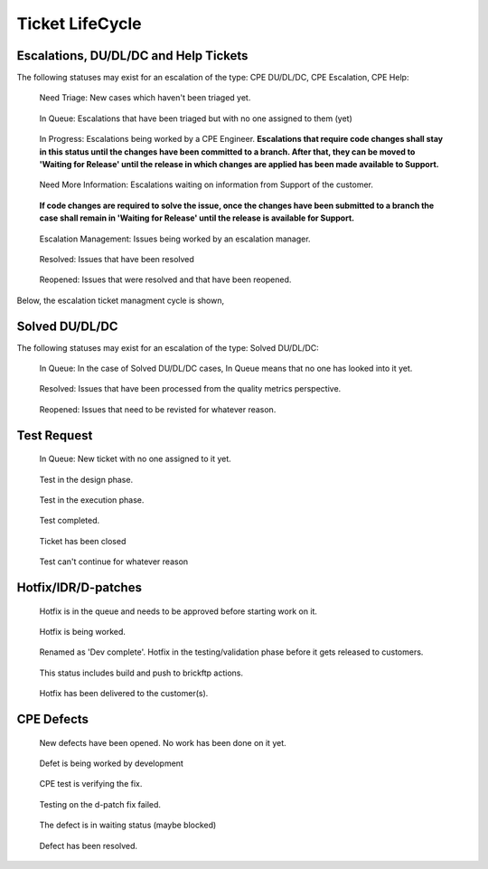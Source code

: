 
Ticket LifeCycle 
=======================



Escalations, DU/DL/DC and Help Tickets 
^^^^^^^^^^^^^^^^^^^^^^^^^^^^^^^^^^^^^^

The following statuses may exist for an escalation of the type: CPE DU/DL/DC, CPE Escalation, CPE Help: 

.. figure:: needTriage.png 
   :alt: Need Triage 

   Need Triage: New cases which haven't been triaged yet. 

.. figure:: inQueue.png 
   :alt: In Queue 

   In Queue: Escalations that have been triaged but with no one assigned to them (yet) 

.. figure:: fixInProgress.png 
   :alt: Fix in Progress 

   In Progress: Escalations being worked by a CPE Engineer. **Escalations that require code changes shall stay in this status until the changes have been committed to a branch. After that, they can be moved to 'Waiting for Release' until the release in which changes are applied has been made available to Support.**

.. figure:: needMoreInfo.png 
   :alt: Need More Info 

   Need More Information: Escalations waiting on information from Support of the customer. 

.. figure:: waitingRelease.png 
   :alt: Waiting For Release 

   **If code changes are required to solve the issue, once the changes have been submitted to a branch the case shall remain in 'Waiting for Release' until the release is available for Support.** 

.. figure:: escalationManagement.png 
   :alt: Escalation Management 

   Escalation Management: Issues being worked by an escalation manager. 

.. figure:: resolved.png 
   :alt: Resolved 

   Resolved: Issues that have been resolved 


.. figure:: reopen.png 
   :alt: Reopen 

   Reopened: Issues that were resolved and that have been reopened. 


Below, the escalation ticket managment cycle is shown, 

.. image:: flowChart.png 





Solved DU/DL/DC
^^^^^^^^^^^^^^^

The following statuses may exist for an escalation of the type: Solved DU/DL/DC: 


.. figure:: inQueue.png
   :alt: In Queue 

   In Queue: In the case of Solved DU/DL/DC cases, In Queue means that no one has looked into it yet. 


.. figure:: resolved.png 
   :alt: Resolved 

   Resolved: Issues that have been processed from the quality metrics perspective. 


.. figure:: reopen.png 
   :alt: Reopened 

   Reopened: Issues that need to be revisted for whatever reason. 







Test Request 
^^^^^^^^^^^^

.. figure:: inQueue.png 
   :alt: In Queue 

   In Queue: New ticket with no one assigned to it yet. 


.. figure:: testDesign.png
   :alt: Test Design 

   Test in the design phase. 


.. figure:: execution.png 
   :alt: Test Execution 

   Test in the execution phase. 

.. figure:: completing.png
   :alt: Test Completed 

   Test completed. 

.. figure:: resolved.png 
   :alt: Resolved 

   Ticket has been closed 


.. figure:: waiting.png 
   :alt: Waiting 

   Test can't continue for whatever reason 



Hotfix/IDR/D-patches
^^^^^^^^^^^^^^^^^^^^

.. figure:: approval.png
   :alt: Pending Approval 

   Hotfix is in the queue and needs to be approved before starting work on it.


.. figure:: fixInProgress.png 
   :alt: Fix in Progress 

   Hotfix is being worked. 

.. figure:: testing.png 
   :alt: Testing 

   Renamed as 'Dev complete'. Hotfix in the testing/validation phase before it gets released to customers. 

.. figure:: finalize.png 
   :alt: Finalize 

   This status includes build and push to brickftp actions. 


.. figure:: resolved.png 
   :alt: Resolved 

   Hotfix has been delivered to the customer(s).





CPE Defects 
^^^^^^^^^^^

.. figure:: inQueue.png 
   :alt: In Queue 

   New defects have been opened. No work has been done on it yet. 

.. figure:: fixInProgress.png 
   :alt: Fix In Progress 

   Defet is being worked by development 

.. figure:: verify.png
   :alt: Verify Fixed 

   CPE test is verifying the fix. 


.. figure:: failure.png 
   :alt: Test Failure 

   Testing on the d-patch fix failed. 

.. figure:: waiting.png 
   :alt: Waiting 

   The defect is in waiting status (maybe blocked) 

.. figure:: resolved.png 
   :alt: Resolved

   Defect has been resolved. 


